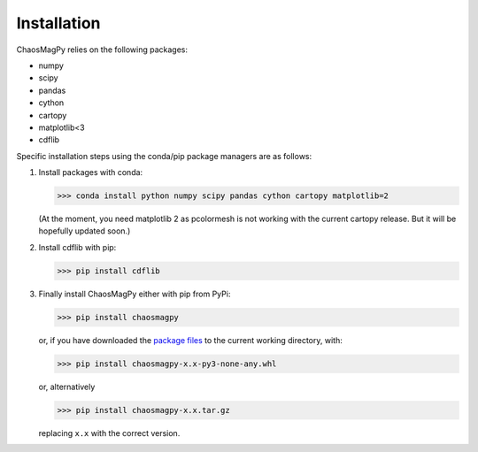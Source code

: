 Installation
============

ChaosMagPy relies on the following packages:

* numpy
* scipy
* pandas
* cython
* cartopy
* matplotlib<3
* cdflib

Specific installation steps using the conda/pip package managers are as follows:

1. Install packages with conda:

   >>> conda install python numpy scipy pandas cython cartopy matplotlib=2

   (At the moment, you need matplotlib 2 as pcolormesh is not working with the
   current cartopy release. But it will be hopefully updated soon.)

2. Install cdflib with pip:

   >>> pip install cdflib

3. Finally install ChaosMagPy either with pip from PyPi:

   >>> pip install chaosmagpy

   or, if you have downloaded the `package files <https://pypi.org/project/chaosmagpy/#files>`_
   to the current working directory, with:

   >>> pip install chaosmagpy-x.x-py3-none-any.whl

   or, alternatively

   >>> pip install chaosmagpy-x.x.tar.gz

   replacing ``x.x`` with the correct version.
